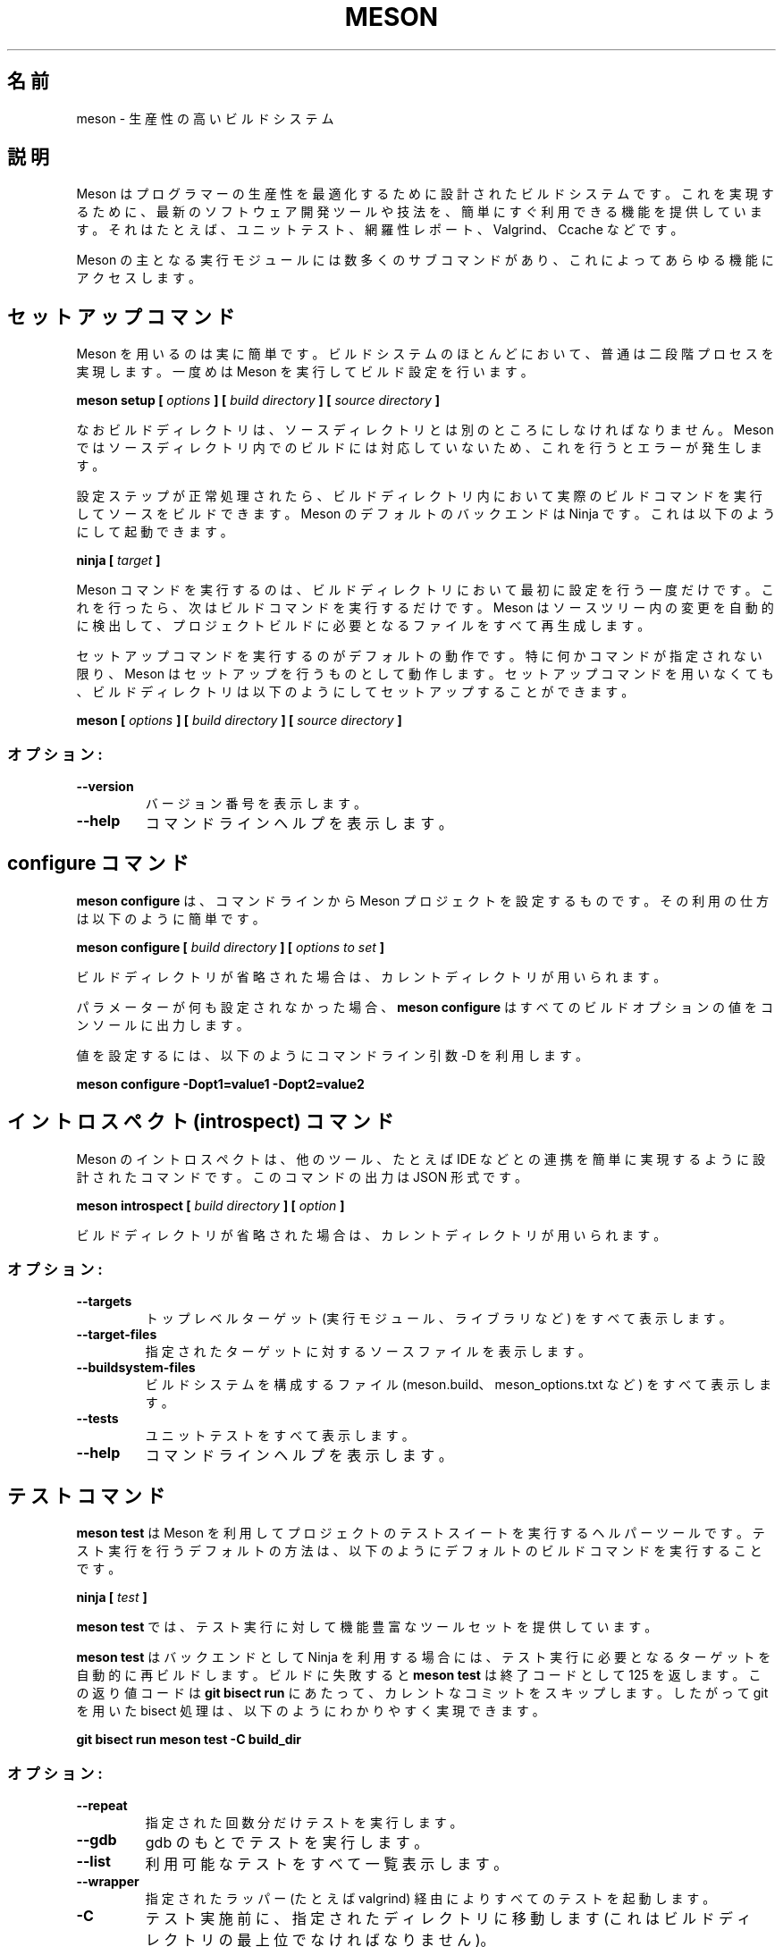 .\"O .TH MESON "1" "July 2021" "meson 0.59.0" "User Commands"
.TH MESON 1 2021年7月 "meson 0.59.0" ユーザーコマンド
.\"O ----------------------------------------
.\"O .SH NAME
.\"O meson - a high productivity build system
.SH 名前
meson \- 生産性の高いビルドシステム
.\"O ----------------------------------------
.\"O .SH DESCRIPTION
.SH 説明
.\"O ----------------------------------------
.\"O 
.\"O Meson is a build system designed to optimize programmer
.\"O productivity. It aims to do this by providing simple, out-of-the-box
.\"O support for modern software development tools and practices, such as
.\"O unit tests, coverage reports, Valgrind, Ccache and the like.

Meson はプログラマーの生産性を最適化するために設計されたビルドシステムです。 これを実現するために、 最新のソフトウェア開発ツールや技法を、
簡単にすぐ利用できる機能を提供しています。 それはたとえば、 ユニットテスト、 網羅性レポート、 Valgrind、 Ccache などです。
.\"O ----------------------------------------
.\"O 
.\"O The main Meson executable provides many subcommands to access all
.\"O the functionality.

Meson の主となる実行モジュールには数多くのサブコマンドがあり、 これによってあらゆる機能にアクセスします。
.\"O ----------------------------------------

.\"O ----------------------------------------
.\"O .SH The setup command
.SH セットアップコマンド
.\"O ----------------------------------------
.\"O 
.\"O Using Meson is simple and follows the common two-phase
.\"O process of most build systems. First you run Meson to
.\"O configure your build:

Meson を用いるのは実に簡単です。 ビルドシステムのほとんどにおいて、 普通は二段階プロセスを実現します。 一度めは Meson
を実行してビルド設定を行います。
.\"O ----------------------------------------
.\"O 
.\"O .B meson setup [
.\"O .I options
.\"O .B ] [
.\"O .I build directory
.\"O .B ] [
.\"O .I source directory
.\"O .B ]

\fBmeson setup [\fP \fIoptions\fP \fB] [\fP \fIbuild directory\fP \fB] [\fP \fIsource
directory\fP \fB]\fP
.\"O ----------------------------------------
.\"O 
.\"O Note that the build directory must be different from the source
.\"O directory. Meson does not support building inside the source directory
.\"O and attempting to do that leads to an error.

なおビルドディレクトリは、 ソースディレクトリとは別のところにしなければなりません。 Meson
ではソースディレクトリ内でのビルドには対応していないため、 これを行うとエラーが発生します。
.\"O ----------------------------------------
.\"O 
.\"O After a successful configuration step you can build the source by
.\"O running the actual build command in the build directory. The default
.\"O backend of Meson is Ninja, which can be invoked like this.

設定ステップが正常処理されたら、 ビルドディレクトリ内において実際のビルドコマンドを実行してソースをビルドできます。 Meson
のデフォルトのバックエンドは Ninja です。 これは以下のようにして起動できます。
.\"O ----------------------------------------
.\"O 
.\"O \fBninja [\fR \fItarget\fR \fB]\fR

\fBninja [\fP \fItarget\fP \fB]\fP
.\"O ----------------------------------------
.\"O 
.\"O You only need to run the Meson command once: when you first configure
.\"O your build dir. After that you just run the build command. Meson will
.\"O autodetect changes in your source tree and regenerate all files
.\"O needed to build the project.

Meson コマンドを実行するのは、 ビルドディレクトリにおいて最初に設定を行う一度だけです。 これを行ったら、 次はビルドコマンドを実行するだけです。
Meson はソースツリー内の変更を自動的に検出して、 プロジェクトビルドに必要となるファイルをすべて再生成します。
.\"O ----------------------------------------
.\"O 
.\"O The setup command is the default operation. If no actual command is
.\"O specified, Meson will assume you meant to do a setup. That means
.\"O that you can set up a build directory without the setup command
.\"O like this:

セットアップコマンドを実行するのがデフォルトの動作です。 特に何かコマンドが指定されない限り、 Meson はセットアップを行うものとして動作します。
セットアップコマンドを用いなくても、 ビルドディレクトリは以下のようにしてセットアップすることができます。
.\"O ----------------------------------------
.\"O 
.\"O .B meson [
.\"O .I options
.\"O .B ] [
.\"O .I build directory
.\"O .B ] [
.\"O .I source directory
.\"O .B ]

\fBmeson [\fP \fIoptions\fP \fB] [\fP \fIbuild directory\fP \fB] [\fP \fIsource directory\fP
\fB]\fP
.\"O ----------------------------------------

.\"O ----------------------------------------
.\"O .SS "options:"
.SS オプション:
.\"O ----------------------------------------
.\"O .TP
.\"O \fB\-\-version\fR
.\"O print version number
.TP 
\fB\-\-version\fP
バージョン番号を表示します。
.\"O ----------------------------------------
.\"O .TP
.\"O \fB\-\-help\fR
.\"O print command line help
.TP 
\fB\-\-help\fP
コマンドラインヘルプを表示します。
.\"O ----------------------------------------

.\"O ----------------------------------------
.\"O .SH The configure command
.SH "configure コマンド"
.\"O ----------------------------------------
.\"O 
.\"O .B meson configure
.\"O provides a way to configure a Meson project from the command line.
.\"O Its usage is simple:

\fBmeson configure\fP は、 コマンドラインから Meson プロジェクトを設定するものです。 その利用の仕方は以下のように簡単です。
.\"O ----------------------------------------
.\"O 
.\"O .B meson configure [
.\"O .I build directory
.\"O .B ] [
.\"O .I options to set
.\"O .B ]

\fBmeson configure [\fP \fIbuild directory\fP \fB] [\fP \fIoptions to set\fP \fB]\fP
.\"O ----------------------------------------
.\"O 
.\"O If build directory is omitted, the current directory is used instead.

ビルドディレクトリが省略された場合は、 カレントディレクトリが用いられます。
.\"O ----------------------------------------
.\"O 
.\"O If no parameters are set,
.\"O .B meson configure
.\"O will print the value of all build options to the console.

パラメーターが何も設定されなかった場合、 \fBmeson configure\fP はすべてのビルドオプションの値をコンソールに出力します。
.\"O ----------------------------------------
.\"O 
.\"O To set values, use the \-D command line argument like this.

値を設定するには、 以下のようにコマンドライン引数 \-D を利用します。
.\"O ----------------------------------------
.\"O 
.\"O .B meson configure \-Dopt1=value1 \-Dopt2=value2

\fBmeson configure \-Dopt1=value1 \-Dopt2=value2\fP
.\"O ----------------------------------------

.\"O ----------------------------------------
.\"O .SH The introspect command
.SH "イントロスペクト (introspect) コマンド"
.\"O ----------------------------------------
.\"O 
.\"O Meson introspect is a command designed to make it simple to  integrate with
.\"O other tools, such as IDEs. The output of this command is in JSON.

Meson のイントロスペクトは、 他のツール、 たとえば IDE などとの連携を簡単に実現するように設計されたコマンドです。 このコマンドの出力は
JSON 形式です。
.\"O ----------------------------------------
.\"O 
.\"O .B meson introspect [
.\"O .I build directory
.\"O .B ] [
.\"O .I option
.\"O .B ]

\fBmeson introspect [\fP \fIbuild directory\fP \fB] [\fP \fIoption\fP \fB]\fP
.\"O ----------------------------------------
.\"O 
.\"O If build directory is omitted, the current directory is used instead.

ビルドディレクトリが省略された場合は、 カレントディレクトリが用いられます。
.\"O ----------------------------------------

.\"O ----------------------------------------
.\"O .SS "options:"
.SS オプション:
.\"O ----------------------------------------
.\"O .TP
.\"O \fB\-\-targets\fR
.\"O print all top level targets (executables, libraries, etc)
.TP 
\fB\-\-targets\fP
トップレベルターゲット (実行モジュール、ライブラリなど) をすべて表示します。
.\"O ----------------------------------------
.\"O .TP
.\"O \fB\-\-target\-files\fR
.\"O print the source files of the given target
.TP 
\fB\-\-target\-files\fP
指定されたターゲットに対するソースファイルを表示します。
.\"O ----------------------------------------
.\"O .TP
.\"O \fB\-\-buildsystem\-files\fR
.\"O print all files that make up the build system (meson.build, meson_options.txt etc)
.TP 
\fB\-\-buildsystem\-files\fP
ビルドシステムを構成するファイル (meson.build、meson_options.txt など) をすべて表示します。
.\"O ----------------------------------------
.\"O .TP
.\"O \fB\-\-tests\fR
.\"O print all unit tests
.TP 
\fB\-\-tests\fP
ユニットテストをすべて表示します。
.\"O ----------------------------------------
.\"O .TP
.\"O \fB\-\-help\fR
.\"O print command line help
.TP 
\fB\-\-help\fP
コマンドラインヘルプを表示します。
.\"O ----------------------------------------

.\"O ----------------------------------------
.\"O .SH The test command
.SH テストコマンド
.\"O ----------------------------------------
.\"O 
.\"O .B meson test
.\"O is a helper tool for running test suites of projects using Meson.
.\"O The default way of running tests is to invoke the default build command:

\fBmeson test\fP は Meson を利用してプロジェクトのテストスイートを実行するヘルパーツールです。 テスト実行を行うデフォルトの方法は、
以下のようにデフォルトのビルドコマンドを実行することです。
.\"O ----------------------------------------
.\"O 
.\"O \fBninja [\fR \fItest\fR \fB]\fR

\fBninja [\fP \fItest\fP \fB]\fP
.\"O ----------------------------------------
.\"O 
.\"O .B meson test
.\"O provides a richer set of tools for invoking tests.

\fBmeson test\fP では、テスト実行に対して機能豊富なツールセットを提供しています。
.\"O ----------------------------------------
.\"O 
.\"O .B meson test
.\"O automatically rebuilds the necessary targets to run tests when used with the Ninja backend.
.\"O Upon build failure,
.\"O .B meson test
.\"O will return an exit code of 125.
.\"O This return code tells
.\"O .B git bisect run
.\"O to skip the current commit.
.\"O Thus bisecting using git can be done conveniently like this.

\fBmeson test\fP はバックエンドとして Ninja を利用する場合には、 テスト実行に必要となるターゲットを自動的に再ビルドします。
ビルドに失敗すると \fBmeson test\fP は終了コードとして 125 を返します。 この返り値コードは \fBgit bisect run\fP
にあたって、 カレントなコミットをスキップします。 したがって git を用いた bisect 処理は、 以下のようにわかりやすく実現できます。
.\"O ----------------------------------------
.\"O 
.\"O .B git bisect run meson test -C build_dir

\fBgit bisect run meson test \-C build_dir\fP
.\"O ----------------------------------------

.\"O ----------------------------------------
.\"O .SS "options:"
.SS オプション:
.\"O ----------------------------------------
.\"O .TP
.\"O \fB\-\-repeat\fR
.\"O run tests as many times as specified
.TP 
\fB\-\-repeat\fP
指定された回数分だけテストを実行します。
.\"O ----------------------------------------
.\"O .TP
.\"O \fB\-\-gdb\fR
.\"O run tests under gdb
.TP 
\fB\-\-gdb\fP
gdb のもとでテストを実行します。
.\"O ----------------------------------------
.\"O .TP
.\"O \fB\-\-list\fR
.\"O list all available tests
.TP 
\fB\-\-list\fP
利用可能なテストをすべて一覧表示します。
.\"O ----------------------------------------
.\"O .TP
.\"O \fB\-\-wrapper\fR
.\"O invoke all tests via the given wrapper (e.g. valgrind)
.TP 
\fB\-\-wrapper\fP
指定されたラッパー (たとえば valgrind) 経由によりすべてのテストを起動します。
.\"O ----------------------------------------
.\"O .TP
.\"O \fB\-C\fR
.\"O Change into the given directory before running tests (must be root of build directory).
.TP 
\fB\-C\fP
テスト実施前に、 指定されたディレクトリに移動します (これはビルドディレクトリの最上位でなければなりません)。
.\"O ----------------------------------------
.\"O .TP
.\"O \fB\-\-suite\fR
.\"O run tests in this suite
.TP 
\fB\-\-suite\fP
このスイートにおいてテストを実行します。
.\"O ----------------------------------------
.\"O .TP
.\"O \fB\-\-no\-suite\fR
.\"O do not run tests in this suite
.TP 
\fB\-\-no\-suite\fP
このスイートの中ではテストを実行しません。
.\"O ----------------------------------------
.\"O .TP
.\"O \fB\-\-no\-stdsplit\fR
.\"O do not split stderr and stdout in test logs
.TP 
\fB\-\-no\-stdsplit\fP
テストログにおいて stderr と stdout を分割しません。
.\"O ----------------------------------------
.\"O .TP
.\"O \fB\-\-benchmark\fR
.\"O run benchmarks instead of tests
.TP 
\fB\-\-benchmark\fP
テストの代わりにベンチマークを実行します。
.\"O ----------------------------------------
.\"O .TP
.\"O \fB\-\-logbase\fR
.\"O base of file name to use for writing test logs
.TP 
\fB\-\-logbase\fP
テストログ出力に利用するファイルのベース名を指定します。
.\"O ----------------------------------------
.\"O .TP
.\"O \fB\-\-num-processes\fR
.\"O how many parallel processes to use to run tests
.TP 
\fB\-\-num\-processes\fP
テスト実行における同時並行処理数を指定します。
.\"O ----------------------------------------
.\"O .TP
.\"O \fB\-\-verbose\fR
.\"O do not redirect stdout and stderr
.TP 
\fB\-\-verbose\fP
stdout と stderr にリダイレクトしません。
.\"O ----------------------------------------
.\"O .TP
.\"O \fB\-t\fR
.\"O a multiplier to use for test timeout values (usually something like 100 for Valgrind)
.TP 
\fB\-t\fP
テストにおけるタイムアウト値の乗数を指定します (通常 Valgrind に対しては 100 などとします)。
.\"O ----------------------------------------
.\"O .TP
.\"O \fB\-\-setup\fR
.\"O use the specified test setup
.TP 
\fB\-\-setup\fP
指定されたテストのセットアップを用います。
.\"O ----------------------------------------

.\"O ----------------------------------------
.\"O .SH The wrap command
.SH "ラップ (wrap) コマンド"
.\"O ----------------------------------------
.\"O 
.\"O Wraptool is a helper utility to manage source dependencies
.\"O using the online wrapdb service.

ラップツール (wraptool) は、 オンラインの wrabdb サービスを利用して、 ソースの依存関係を管理するヘルパーユーティリティーです。
.\"O ----------------------------------------
.\"O 
.\"O .B meson wrap <
.\"O .I command
.\"O .B > [
.\"O .I options
.\"O .B ]

\fBmeson wrap <\fP \fIcommand\fP \fB> [\fP \fIoptions\fP \fB]\fP
.\"O ----------------------------------------
.\"O 
.\"O You should run this command in the top level source directory
.\"O of your project.

このコマンドは、 プロジェクトの最上位ソースディレクトリにおいて実行することが必要です。
.\"O ----------------------------------------

.\"O ----------------------------------------
.\"O .SS "Commands:"
.SS コマンド
.\"O ----------------------------------------
.\"O .TP
.\"O \fBlist\fR
.\"O list all available projects
.TP 
\fBlist\fP
利用可能なプロジェクトの一覧を表示します。
.\"O ----------------------------------------
.\"O .TP
.\"O \fBsearch\fR
.\"O search projects by name
.TP 
\fBsearch\fP
プロジェクト名により検索します。
.\"O ----------------------------------------
.\"O .TP
.\"O \fBinstall\fR
.\"O install a project with the given name
.TP 
\fBinstall\fP
プロジェクトを指定された名前を用いてインストールします。
.\"O ----------------------------------------
.\"O .TP
.\"O \fBupdate\fR
.\"O update the specified project to latest available version
.TP 
\fBupdate\fP
指定されたプロジェクトを、 利用可能な最新バージョンによりアップデートします。
.\"O ----------------------------------------
.\"O .TP
.\"O \fBinfo\fR
.\"O show available versions of the specified project
.TP 
\fBinfo\fP
指定されたプロジェクトの利用可能バージョンを表示します。
.\"O ----------------------------------------
.\"O .TP
.\"O \fBstatus\fR
.\"O show installed and available versions of currently used subprojects
.TP 
\fBstatus\fP
現在利用されているサブプロジェクトに対して、 インストールされている、 または利用可能なバージョンを表示します。
.\"O ----------------------------------------

.\"O ----------------------------------------
.\"O .SH EXIT STATUS
.SH 終了ステータス
.\"O ----------------------------------------

.\"O ----------------------------------------
.\"O .TP
.\"O .B 0
.\"O Successful.
.TP 
\fB0\fP
正常終了。
.\"O ----------------------------------------
.\"O .TP
.\"O .B 1
.\"O Usage error, or an error parsing or executing meson.build.
.TP 
\fB1\fP
利用エラー。 つまり meson.build の解析または実行エラー。
.\"O ----------------------------------------
.\"O .TP
.\"O .B 2
.\"O Internal error.
.TP 
\fB2\fP
内部エラー。
.\"O ----------------------------------------
.\"O .TP
.\"O .B 125
.\"O .B meson test
.\"O could not rebuild the required targets.
.TP 
\fB125\fP
\fBmeson test\fP において必要なターゲットが再ビルドできなかったことを表します。
.\"O ----------------------------------------
.\"O .TP
.TP 
.\"O ----------------------------------------

.\"O ----------------------------------------
.\"O .SH SEE ALSO
.SH 関連項目
.\"O ----------------------------------------
.\"O 
.\"O http://mesonbuild.com/

http://mesonbuild.com/
.\"O ----------------------------------------
.\"O 
.\"O https://wrapdb.mesonbuild.com/

https://wrapdb.mesonbuild.com/
.\"O ----------------------------------------
